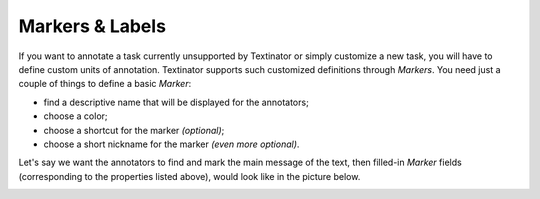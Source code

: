 Markers & Labels
==================

If you want to annotate a task currently unsupported by Textinator or simply customize a new task, you will have to define custom units of annotation. Textinator supports such customized definitions through `Markers`. You need just a couple of things to define a basic `Marker`:

* find a descriptive name that will be displayed for the annotators;
* choose a color;
* choose a shortcut for the marker *(optional)*;
* choose a short nickname for the marker *(even more optional)*.

Let's say we want the annotators to find and mark the main message of the text, then filled-in `Marker` fields (corresponding to the properties listed above), would look like in the picture below.

.. image:: images/marker_example.png
  :width: 500
  :alt: The screenshot of the form for defining a marker

